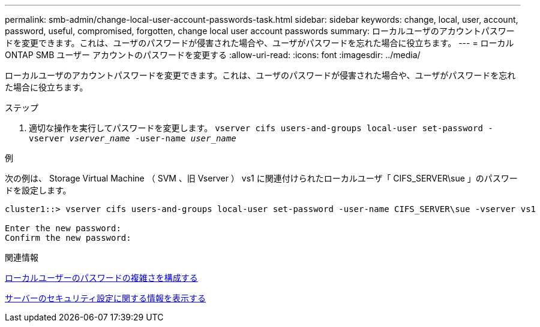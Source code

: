 ---
permalink: smb-admin/change-local-user-account-passwords-task.html 
sidebar: sidebar 
keywords: change, local, user, account, password, useful, compromised, forgotten, change local user account passwords 
summary: ローカルユーザのアカウントパスワードを変更できます。これは、ユーザのパスワードが侵害された場合や、ユーザがパスワードを忘れた場合に役立ちます。 
---
= ローカル ONTAP SMB ユーザー アカウントのパスワードを変更する
:allow-uri-read: 
:icons: font
:imagesdir: ../media/


[role="lead"]
ローカルユーザのアカウントパスワードを変更できます。これは、ユーザのパスワードが侵害された場合や、ユーザがパスワードを忘れた場合に役立ちます。

.ステップ
. 適切な操作を実行してパスワードを変更します。 `vserver cifs users-and-groups local-user set-password -vserver _vserver_name_ -user-name _user_name_`


.例
次の例は、 Storage Virtual Machine （ SVM 、旧 Vserver ） vs1 に関連付けられたローカルユーザ「 CIFS_SERVER\sue 」のパスワードを設定します。

[listing]
----
cluster1::> vserver cifs users-and-groups local-user set-password -user-name CIFS_SERVER\sue -vserver vs1

Enter the new password:
Confirm the new password:
----
.関連情報
xref:enable-disable-password-complexity-local-users-task.adoc[ローカルユーザーのパスワードの複雑さを構成する]

xref:display-server-security-settings-task.adoc[サーバーのセキュリティ設定に関する情報を表示する]
